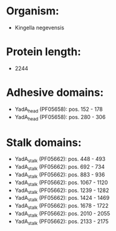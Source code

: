 * Organism:
- Kingella negevensis
* Protein length:
- 2244
* Adhesive domains:
- YadA_head (PF05658): pos. 152 - 178
- YadA_head (PF05658): pos. 280 - 306
* Stalk domains:
- YadA_stalk (PF05662): pos. 448 - 493
- YadA_stalk (PF05662): pos. 692 - 734
- YadA_stalk (PF05662): pos. 883 - 936
- YadA_stalk (PF05662): pos. 1067 - 1120
- YadA_stalk (PF05662): pos. 1239 - 1282
- YadA_stalk (PF05662): pos. 1424 - 1469
- YadA_stalk (PF05662): pos. 1678 - 1722
- YadA_stalk (PF05662): pos. 2010 - 2055
- YadA_stalk (PF05662): pos. 2133 - 2175

